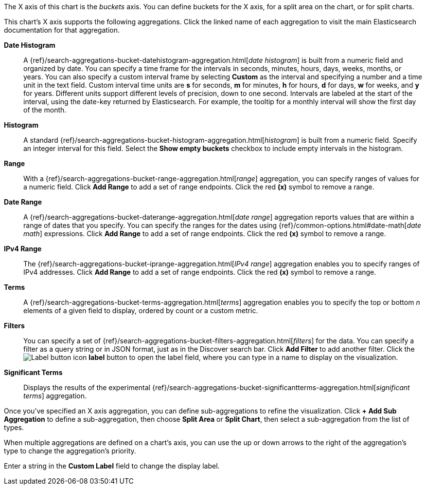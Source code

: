 The X axis of this chart is the _buckets_ axis. You can define buckets for the X axis, for a split area on the
chart, or for split charts.

This chart's X axis supports the following aggregations. Click the linked name of each aggregation to visit the main
Elasticsearch documentation for that aggregation.

*Date Histogram*:: A {ref}/search-aggregations-bucket-datehistogram-aggregation.html[_date histogram_] is built from a
numeric field and organized by date. You can specify a time frame for the intervals in seconds, minutes, hours, days,
weeks, months, or years. You can also specify a custom interval frame by selecting *Custom* as the interval and
specifying a number and a time unit in the text field. Custom interval time units are *s* for seconds, *m* for minutes,
*h* for hours, *d* for days, *w* for weeks, and *y* for years. Different units support different levels of precision,
down to one second. Intervals are labeled at the start of the interval, using the date-key returned by Elasticsearch. 
For example, the tooltip for a monthly interval will show the first day of the month.

*Histogram*:: A standard {ref}/search-aggregations-bucket-histogram-aggregation.html[_histogram_] is built from a
numeric field. Specify an integer interval for this field. Select the *Show empty buckets* checkbox to include empty
intervals in the histogram.
*Range*:: With a {ref}/search-aggregations-bucket-range-aggregation.html[_range_] aggregation, you can specify ranges
of values for a numeric field. Click *Add Range* to add a set of range endpoints. Click the red *(x)* symbol to remove
a range.
*Date Range*:: A {ref}/search-aggregations-bucket-daterange-aggregation.html[_date range_] aggregation reports values
that are within a range of dates that you specify. You can specify the ranges for the dates using
{ref}/common-options.html#date-math[_date math_] expressions. Click *Add Range* to add a set of range endpoints.
Click the red *(x)* symbol to remove a range.
*IPv4 Range*:: The {ref}/search-aggregations-bucket-iprange-aggregation.html[_IPv4 range_] aggregation enables you to
specify ranges of IPv4 addresses. Click *Add Range* to add a set of range endpoints. Click the red *(x)* symbol to
remove a range.
*Terms*:: A {ref}/search-aggregations-bucket-terms-aggregation.html[_terms_] aggregation enables you to specify the top
or bottom _n_ elements of a  given field to display, ordered by count or a custom metric.
*Filters*:: You can specify a set of {ref}/search-aggregations-bucket-filters-aggregation.html[_filters_] for the data.
You can specify a filter as a query string or in JSON format, just as in the Discover search bar. Click *Add Filter* to
add another filter. Click the image:images/labelbutton.png[Label button icon] *label* button to open the label field, where
you can type in a name to display on the visualization.
*Significant Terms*:: Displays the results of the experimental
{ref}/search-aggregations-bucket-significantterms-aggregation.html[_significant terms_] aggregation.

Once you've specified an X axis aggregation, you can define sub-aggregations to refine the visualization. Click *+ Add
Sub Aggregation* to define a sub-aggregation, then choose *Split Area* or *Split Chart*, then select a sub-aggregation
from the list of types.

When multiple aggregations are defined on a chart's axis, you can use the up or down arrows to the right of the
aggregation's type to change the aggregation's priority.

Enter a string in the *Custom Label* field to change the display label.
